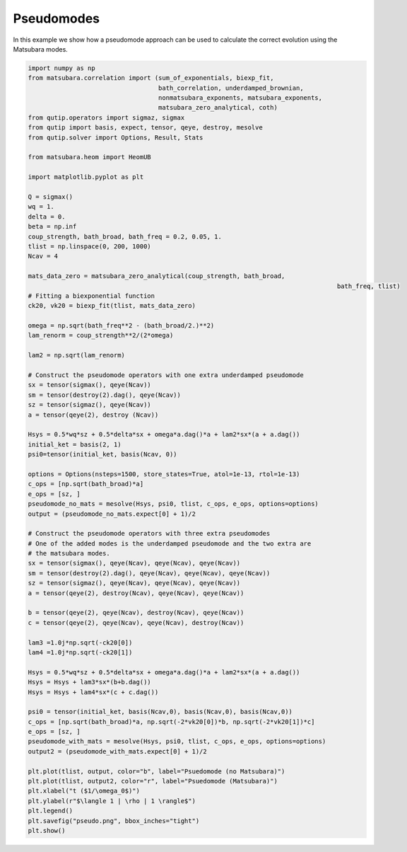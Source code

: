 ###########
Pseudomodes
###########

In this example we show how a pseudomode approach can be used to calculate the correct
evolution using the Matsubara modes.

.. code-block:: python

	import numpy as np
	from matsubara.correlation import (sum_of_exponentials, biexp_fit,
	                                   bath_correlation, underdamped_brownian,
	                                   nonmatsubara_exponents, matsubara_exponents,
	                                   matsubara_zero_analytical, coth)
	from qutip.operators import sigmaz, sigmax
	from qutip import basis, expect, tensor, qeye, destroy, mesolve
	from qutip.solver import Options, Result, Stats

	from matsubara.heom import HeomUB

	import matplotlib.pyplot as plt

	Q = sigmax()
	wq = 1.
	delta = 0.
	beta = np.inf
	coup_strength, bath_broad, bath_freq = 0.2, 0.05, 1.
	tlist = np.linspace(0, 200, 1000)
	Ncav = 4

	mats_data_zero = matsubara_zero_analytical(coup_strength, bath_broad,
											   bath_freq, tlist)
	# Fitting a biexponential function
	ck20, vk20 = biexp_fit(tlist, mats_data_zero)

	omega = np.sqrt(bath_freq**2 - (bath_broad/2.)**2)
	lam_renorm = coup_strength**2/(2*omega)

	lam2 = np.sqrt(lam_renorm)

	# Construct the pseudomode operators with one extra underdamped pseudomode
	sx = tensor(sigmax(), qeye(Ncav))
	sm = tensor(destroy(2).dag(), qeye(Ncav))
	sz = tensor(sigmaz(), qeye(Ncav))
	a = tensor(qeye(2), destroy (Ncav))

	Hsys = 0.5*wq*sz + 0.5*delta*sx + omega*a.dag()*a + lam2*sx*(a + a.dag())
	initial_ket = basis(2, 1)
	psi0=tensor(initial_ket, basis(Ncav, 0))

	options = Options(nsteps=1500, store_states=True, atol=1e-13, rtol=1e-13)
	c_ops = [np.sqrt(bath_broad)*a]
	e_ops = [sz, ]
	pseudomode_no_mats = mesolve(Hsys, psi0, tlist, c_ops, e_ops, options=options)
	output = (pseudomode_no_mats.expect[0] + 1)/2

	# Construct the pseudomode operators with three extra pseudomodes
	# One of the added modes is the underdamped pseudomode and the two extra are
	# the matsubara modes.
	sx = tensor(sigmax(), qeye(Ncav), qeye(Ncav), qeye(Ncav))
	sm = tensor(destroy(2).dag(), qeye(Ncav), qeye(Ncav), qeye(Ncav))
	sz = tensor(sigmaz(), qeye(Ncav), qeye(Ncav), qeye(Ncav))
	a = tensor(qeye(2), destroy(Ncav), qeye(Ncav), qeye(Ncav))

	b = tensor(qeye(2), qeye(Ncav), destroy(Ncav), qeye(Ncav))
	c = tensor(qeye(2), qeye(Ncav), qeye(Ncav), destroy(Ncav))

	lam3 =1.0j*np.sqrt(-ck20[0])
	lam4 =1.0j*np.sqrt(-ck20[1])

	Hsys = 0.5*wq*sz + 0.5*delta*sx + omega*a.dag()*a + lam2*sx*(a + a.dag())
	Hsys = Hsys + lam3*sx*(b+b.dag())
	Hsys = Hsys + lam4*sx*(c + c.dag())

	psi0 = tensor(initial_ket, basis(Ncav,0), basis(Ncav,0), basis(Ncav,0))
	c_ops = [np.sqrt(bath_broad)*a, np.sqrt(-2*vk20[0])*b, np.sqrt(-2*vk20[1])*c]
	e_ops = [sz, ]
	pseudomode_with_mats = mesolve(Hsys, psi0, tlist, c_ops, e_ops, options=options)
	output2 = (pseudomode_with_mats.expect[0] + 1)/2

	plt.plot(tlist, output, color="b", label="Psuedomode (no Matsubara)")
	plt.plot(tlist, output2, color="r", label="Psuedomode (Matsubara)")
	plt.xlabel("t ($1/\omega_0$)")
	plt.ylabel(r"$\langle 1 | \rho | 1 \rangle$")
	plt.legend()
	plt.savefig("pseudo.png", bbox_inches="tight")
	plt.show()


.. image:: examples/plots/pseudo.png
